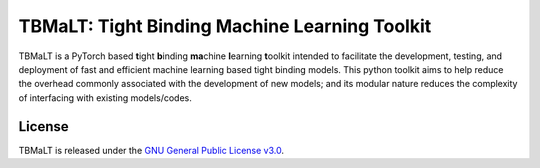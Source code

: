 **********************************************
TBMaLT: Tight Binding Machine Learning Toolkit
**********************************************
|Python badge| |License badge|

.. image:: https://avatars0.githubusercontent.com/u/73591989
   :height: 150 px
   :align: center


TBMaLT is a PyTorch based **t**\ight **b**\inding **ma**\chine **l**\earning **t**\oolkit intended
to facilitate the development, testing, and deployment of fast and efficient machine learning
based tight binding models. This python toolkit aims to help reduce the overhead commonly
associated with the development of new models; and its modular nature reduces the complexity
of interfacing with existing models/codes.

License
=======
TBMaLT is released under the `GNU General Public License v3.0 <LICENSE>`_.

.. |Python badge| image:: https://img.shields.io/badge/python-v3.8-blue?style=for-the-badge&logo=python
    :target: https://www.python.org/
    :alt: Python

.. |License badge| image:: https://img.shields.io/badge/license-GNU%20LGPL%20v3.0-blue?style=for-the-badge&logo=GNU
    :target: https://www.gnu.org/licenses/lgpl-3.0.en.html
    :alt: GNU General Public License v3.0
